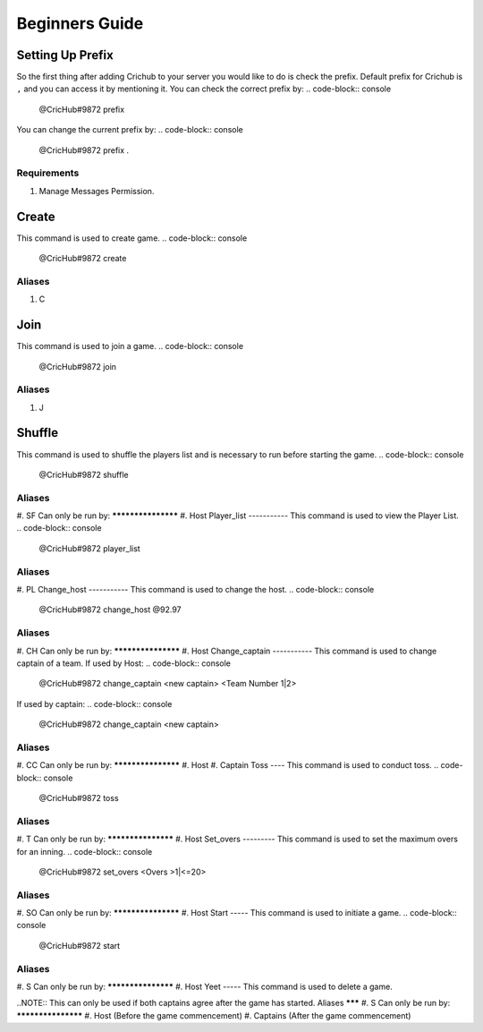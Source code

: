 Beginners Guide 
===============
Setting Up Prefix
------------------
So the first thing after adding Crichub to your server you would like to do is check the prefix. Default prefix for Crichub is ``,`` and you can access it by mentioning it.
You can check the correct prefix by:
.. code-block:: console
  @CricHub#9872 prefix 

You can change the current prefix by:
.. code-block:: console
  @CricHub#9872 prefix .
Requirements
************
#. Manage Messages Permission.

.. _Creating your first game:
Create
------
This command is used to create game.
.. code-block:: console
  @CricHub#9872 create
Aliases
*******
#. C

Join
----
This command is used to join a game.
.. code-block:: console
  @CricHub#9872 join
Aliases
*******
#. J

Shuffle 
-------
This command is used to shuffle the players list and is necessary to run before starting the game.
.. code-block:: console
  @CricHub#9872 shuffle
Aliases
*******
#. SF
Can only be run by:
*******************
#. Host 
Player_list
-----------
This command is used to view the Player List.
.. code-block:: console
  @CricHub#9872 player_list
Aliases
*******
#. PL
Change_host
-----------
This command is used to change the host.
.. code-block:: console
  @CricHub#9872 change_host @92.97
Aliases
*******
#. CH
Can only be run by:
*******************
#. Host 
Change_captain
-----------
This command is used to change captain of a team.
If used by Host:
.. code-block:: console
  @CricHub#9872 change_captain <new captain> <Team Number 1|2>
If used by captain:
.. code-block:: console
  @CricHub#9872 change_captain <new captain> 
Aliases
*******
#. CC
Can only be run by:
*******************
#. Host 
#. Captain 
Toss
----
This command is used to conduct toss.
.. code-block:: console
  @CricHub#9872 toss
Aliases
*******
#. T 
Can only be run by:
*******************
#. Host 
Set_overs
---------
This command is used to set the maximum overs for an inning.
.. code-block:: console
  @CricHub#9872 set_overs <Overs >1|<=20>
Aliases
*******
#. SO 
Can only be run by:
*******************
#. Host 
Start
-----
This command is used to initiate a game.
.. code-block:: console
  @CricHub#9872 start
Aliases
*******
#. S 
Can only be run by:
*******************
#. Host 
Yeet
-----
This command is used to delete a game.

.. code-block:: console
  @CricHub#9872 yeet
..NOTE::  This can only be used if both captains agree after the game has started.
Aliases
*******
#. S 
Can only be run by:
*******************
#. Host (Before the game commencement)
#. Captains (After the game commencement)